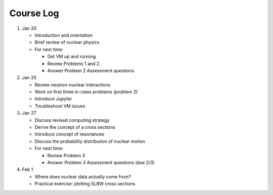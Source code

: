 Course Log
==========

1. Jan 20
   
   - Introduction and orientation
   - Brief review of nuclear physics
   - For next time:

     - Get VM up and running
     - Review Problems 1 and 2
     - Answer Problem 2 Assessment questions

2. Jan 25

   - Review neutron-nuclear interactions
   - Work on first three in-class problems (problem 2)
   - Introduce Jupyter
   - Troubleshoot VM issues

3. Jan 27

   - Discuss revised computing strategy
   - Derive the concept of a cross sections
   - Introduce concept of resonances
   - Discuss the probability distribution of nuclear motion
   - For next time:

     - Review Problem 3
     - Answer Problem 3 Assessment questions (due 2/3)

4. Feb 1

   - Where does nuclear data actually come from?
   - Practical exercise: plotting SLBW cross sections
